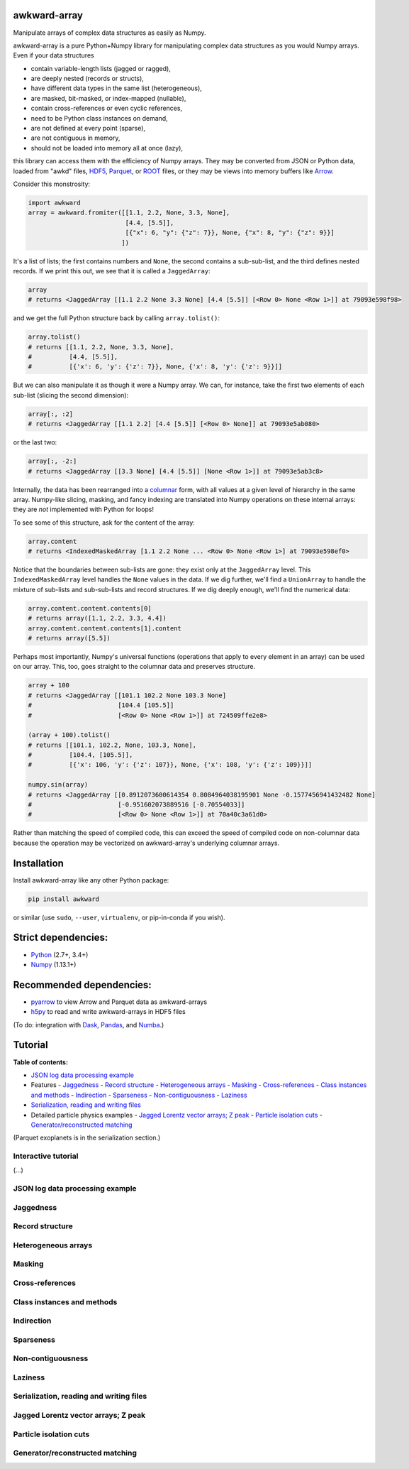 awkward-array
=============

.. inclusion-marker-1-do-not-remove

Manipulate arrays of complex data structures as easily as Numpy.

.. inclusion-marker-1-5-do-not-remove

awkward-array is a pure Python+Numpy library for manipulating complex data structures as you would Numpy arrays. Even if your data structures

* contain variable-length lists (jagged or ragged),
* are deeply nested (records or structs),
* have different data types in the same list (heterogeneous),
* are masked, bit-masked, or index-mapped (nullable),
* contain cross-references or even cyclic references,
* need to be Python class instances on demand,
* are not defined at every point (sparse),
* are not contiguous in memory,
* should not be loaded into memory all at once (lazy),

this library can access them with the efficiency of Numpy arrays. They may be converted from JSON or Python data, loaded from "awkd" files, `HDF5 <https://www.hdfgroup.org>`__, `Parquet <https://parquet.apache.org>`__, or `ROOT <https://root.cern>`__ files, or they may be views into memory buffers like `Arrow <https://arrow.apache.org>`__.

Consider this monstrosity:

.. code-block:: python

    import awkward
    array = awkward.fromiter([[1.1, 2.2, None, 3.3, None],
                              [4.4, [5.5]],
                              [{"x": 6, "y": {"z": 7}}, None, {"x": 8, "y": {"z": 9}}]
                             ])

It's a list of lists; the first contains numbers and ``None``, the second contains a sub-sub-list, and the third defines nested records. If we print this out, we see that it is called a ``JaggedArray``:

.. code-block:: python

    array
    # returns <JaggedArray [[1.1 2.2 None 3.3 None] [4.4 [5.5]] [<Row 0> None <Row 1>]] at 79093e598f98>

and we get the full Python structure back by calling ``array.tolist()``:

.. code-block:: python

    array.tolist()
    # returns [[1.1, 2.2, None, 3.3, None],
    #          [4.4, [5.5]],
    #          [{'x': 6, 'y': {'z': 7}}, None, {'x': 8, 'y': {'z': 9}}]]

But we can also manipulate it as though it were a Numpy array. We can, for instance, take the first two elements of each sub-list (slicing the second dimension):

.. code-block:: python

    array[:, :2]
    # returns <JaggedArray [[1.1 2.2] [4.4 [5.5]] [<Row 0> None]] at 79093e5ab080>

or the last two:

.. code-block:: python
    
    array[:, -2:]
    # returns <JaggedArray [[3.3 None] [4.4 [5.5]] [None <Row 1>]] at 79093e5ab3c8>

Internally, the data has been rearranged into a `columnar <https://towardsdatascience.com/the-beauty-of-column-oriented-data-2945c0c9f560>`__ form, with all values at a given level of hierarchy in the same array. Numpy-like slicing, masking, and fancy indexing are translated into Numpy operations on these internal arrays: they are *not* implemented with Python for loops!

To see some of this structure, ask for the content of the array:

.. code-block:: python

    array.content
    # returns <IndexedMaskedArray [1.1 2.2 None ... <Row 0> None <Row 1>] at 79093e598ef0>

Notice that the boundaries between sub-lists are gone: they exist only at the ``JaggedArray`` level. This ``IndexedMaskedArray`` level handles the ``None`` values in the data. If we dig further, we'll find a ``UnionArray`` to handle the mixture of sub-lists and sub-sub-lists and record structures. If we dig deeply enough, we'll find the numerical data:

.. code-block:: python

    array.content.content.contents[0]
    # returns array([1.1, 2.2, 3.3, 4.4])
    array.content.content.contents[1].content
    # returns array([5.5])

Perhaps most importantly, Numpy's universal functions (operations that apply to every element in an array) can be used on our array. This, too, goes straight to the columnar data and preserves structure.

.. code-block:: python
    
    array + 100
    # returns <JaggedArray [[101.1 102.2 None 103.3 None]
    #                       [104.4 [105.5]]
    #                       [<Row 0> None <Row 1>]] at 724509ffe2e8>

    (array + 100).tolist()
    # returns [[101.1, 102.2, None, 103.3, None],
    #          [104.4, [105.5]],
    #          [{'x': 106, 'y': {'z': 107}}, None, {'x': 108, 'y': {'z': 109}}]]

    numpy.sin(array)
    # returns <JaggedArray [[0.8912073600614354 0.8084964038195901 None -0.1577456941432482 None]
    #                       [-0.951602073889516 [-0.70554033]]
    #                       [<Row 0> None <Row 1>]] at 70a40c3a61d0>

Rather than matching the speed of compiled code, this can exceed the speed of compiled code on non-columnar data because the operation may be vectorized on awkward-array's underlying columnar arrays.

.. inclusion-marker-2-do-not-remove

Installation
============

Install awkward-array like any other Python package:

.. code-block:: bash

    pip install awkward

or similar (use ``sudo``, ``--user``, ``virtualenv``, or pip-in-conda if you wish).

Strict dependencies:
====================

- `Python <http://docs.python-guide.org/en/latest/starting/installation/>`__ (2.7+, 3.4+)
- `Numpy <https://scipy.org/install.html>`__ (1.13.1+)

Recommended dependencies:
=========================

- `pyarrow <https://arrow.apache.org/docs/python/install.html>`__ to view Arrow and Parquet data as awkward-arrays
- `h5py <https://www.h5py.org>`__ to read and write awkward-arrays in HDF5 files

(To do: integration with `Dask <https://pandas.pydata.org>`__, `Pandas <https://pandas.pydata.org>`__, and `Numba <https://pandas.pydata.org>`__.)

.. inclusion-marker-3-do-not-remove

Tutorial
========

**Table of contents:**

* `JSON log data processing example <#json-log-data-processing-example>`__
* Features
  - `Jaggedness <#jaggedness>`__
  - `Record structure <#record-structure>`__
  - `Heterogeneous arrays <#heterogeneous-arrays>`__
  - `Masking <#masking>`__
  - `Cross-references <#cross-references>`__
  - `Class instances and methods <#class-instances-and-methods>`__
  - `Indirection <#indirection>`__
  - `Sparseness <#sparseness>`__
  - `Non-contiguousness <#non-contiguousness>`__
  - `Laziness <#laziness>`__
* `Serialization, reading and writing files <#serialization-reading-and-writing-files>`__
* Detailed particle physics examples
  - `Jagged Lorentz vector arrays; Z peak <#jagged-lorentz-vector-arrays-z-peak>`__
  - `Particle isolation cuts <#particle-isolation-cuts>`__
  - `Generator/reconstructed matching <#generatorreconstructed-matching>`__

(Parquet exoplanets is in the serialization section.)

Interactive tutorial
--------------------

.. Run `this tutorial <https://mybinder.org/v2/gh/scikit-hep/histbook/master?filepath=binder%2Ftutorial.ipynb>`__ on Binder.

(...)

JSON log data processing example
--------------------------------

Jaggedness
----------

Record structure
----------------

Heterogeneous arrays
--------------------

Masking
-------

Cross-references
----------------

Class instances and methods
---------------------------

Indirection
-----------

Sparseness
----------

Non-contiguousness
------------------

Laziness
--------

Serialization, reading and writing files
----------------------------------------

Jagged Lorentz vector arrays; Z peak
------------------------------------

Particle isolation cuts
-----------------------

Generator/reconstructed matching
--------------------------------

